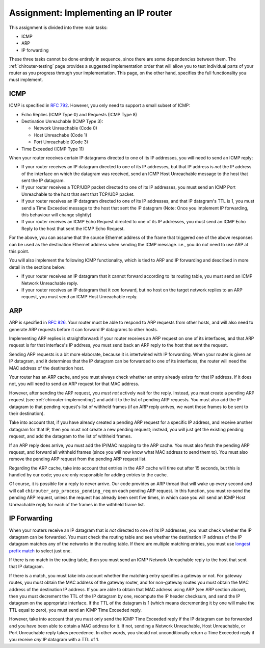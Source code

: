 .. _chirouter-assignment:

Assignment: Implementing an IP router
=====================================

This assignment is divided into three main tasks:

-  ICMP
-  ARP
-  IP forwarding

These three tasks cannot be done entirely in sequence, since there are some dependencies
between them. The :ref:`chirouter-testing` page provides a suggested implementation order
that will allow you to test individual parts of your router as you progress through
your implementation. This page, on the other hand, specifies the full functionality
you must implement.


.. _chirouter-assignment-icmp:

ICMP
----

ICMP is specified in `RFC 792 <https://tools.ietf.org/html/rfc792>`_. However, you
only need to support a small subset of ICMP:

* Echo Replies (ICMP Type 0) and Requests (ICMP Type 8)
* Destination Unreachable (ICMP Type 3):

  * Network Unreachable (Code 0)
  * Host Unreachabe (Code 1)
  * Port Unreachable (Code 3)
  
* Time Exceeded (ICMP Type 11)

When your router receives certain IP datagrams directed to one of its IP
addresses, you will need to send an ICMP reply:

* If your router receives an IP datagram directed to one of its IP addresses,
  but that IP address is *not* the IP address of the interface on which the
  datagram was received, send an ICMP Host Unreachable message to the host
  that sent the IP datagram.
* If your router receives a TCP/UDP packet directed to one of its IP addresses,
  you must send an ICMP Port Unreachable to the host that sent that TCP/UDP packet.
* If your router receives an IP datagram directed to one of its IP addresses,
  and that IP datagram's TTL is 1, you must send a Time Exceeded message to
  the host that sent the IP datagram (Note: Once you implement IP forwarding,
  this behaviour will change slightly)
* If your router receives an ICMP Echo Request directed to one of its IP addresses, 
  you must send an ICMP Echo Reply to the host that sent the ICMP Echo Request.

For the above, you can assume that the source Ethernet address of the frame that
triggered one of the above responses can be used as the destination Ethernet address
when sending the ICMP message. i.e., you do not need to use ARP at this point.

You will also implement the following ICMP functionality, which is tied to ARP and
IP forwarding and described in more detail in the sections below:

* If your router receives an IP datagram that it cannot forward according to
  its routing table, you must send an ICMP Network Unreachable reply.
* If your router receives an IP datagram that it *can* forward, but no host
  on the target network replies to an ARP request, you must send an
  ICMP Host Unreachable reply. 


ARP
---

ARP is specified in `RFC 826 <https://tools.ietf.org/html/rfc826>`_. Your router
must be able to respond to ARP requests from other hosts, and will also need
to generate ARP requests before it can forward IP datagrams to other hosts.

Implementing ARP replies is straightforward: if your router receives an ARP request
on one of its interfaces, and that ARP request is for that interface's IP address,
you must send back an ARP reply to the host that sent the request.

Sending ARP requests is a bit more elaborate, because it is intertwined with IP
forwarding. When your router is given an IP datagram, and it determines that the
IP datagram can be forwarded to one of its interfaces, the router will need the
MAC address of the destination host. 

Your router has an ARP cache, and you must always check whether an entry already
exists for that IP address. If it does not, you will need to send
an ARP request for that MAC address.

However, after sending the ARP request, you *must not* actively wait for the reply.
Instead, you must create a pending ARP request (see :ref:`chirouter-implementing`)
and add it to the list of pending ARP requests. You must also add the IP datagram
to that pending request's list of withheld frames (if an ARP reply arrives, we want
those frames to be sent to their destination).

Take into account that, if you have already created a pending ARP request for a specific
IP address, and receive another datagram for that IP, then you must not create a new
pending request; instead, you will just get the existing pending request, and add the
datagram to the list of withheld frames.

If an ARP reply does arrive, you must add the IP/MAC mapping to the ARP cache. You
must also fetch the pending ARP request, and forward all withheld frames (since you
will now know what MAC address to send them to). You must also remove the pending
ARP request from the pending ARP request list. 

Regarding the ARP cache, take into account that entries in the ARP cache will time 
out after 15 seconds, but this is handled by our code; you are only responsible for 
adding entries to the cache. 

Of course, it is possible for a reply to never arrive. Our code provides an ARP thread
that will wake up every second and will call ``chirouter_arp_process_pending_req``
on each pending ARP request. In this function, you must re-send the pending ARP 
request, unless the request has already been sent five times, in which case you 
will send an ICMP Host Unreachable reply for each of the frames in the withheld frame list.


IP Forwarding
-------------

When your routers receive an IP datagram that is *not* directed to one of its IP addresses,
you must check whether the IP datagram can be forwarded. You must check the routing table
and see whether the destination IP address of the IP datagram matches any of the
networks in the routing table. If there are multiple matching entries, you must use
`longest prefix match <https://en.wikipedia.org/wiki/Longest_prefix_match>`_ to select
just one. 

If there is no match in the routing table, then you must send an ICMP Network Unreachable
reply to the host that sent that IP datagram.

If there is a match, you must take into account whether the matching entry specifies
a gateway or not. For gateway routes, you must obtain the MAC address of the gateway router,
and for non-gateway routes you must obtain the MAC address of the destination IP address.
If you are able to obtain that MAC address using ARP (see
ARP section above), then you must decrement the TTL of the IP datagram by one, recompute
the IP header checksum, and send the IP datagram on the appropriate interface. If the TTL
of the datagram is 1 (which means decrementing it by one will make the TTL equal to zero),
you must send an ICMP Time Exceeded reply.

However, take into account that you must only send the ICMP Time Exceeded reply if the IP
datagram can be forwarded and you have been able to obtain a MAC address for it. If not,
sending a Network Unreachable, Host Unreachable, or Port Unreachable reply takes precedence. In other words,
you should not unconditionally return a Time Exceeded reply if you receive *any* IP
datagram with a TTL of 1.


